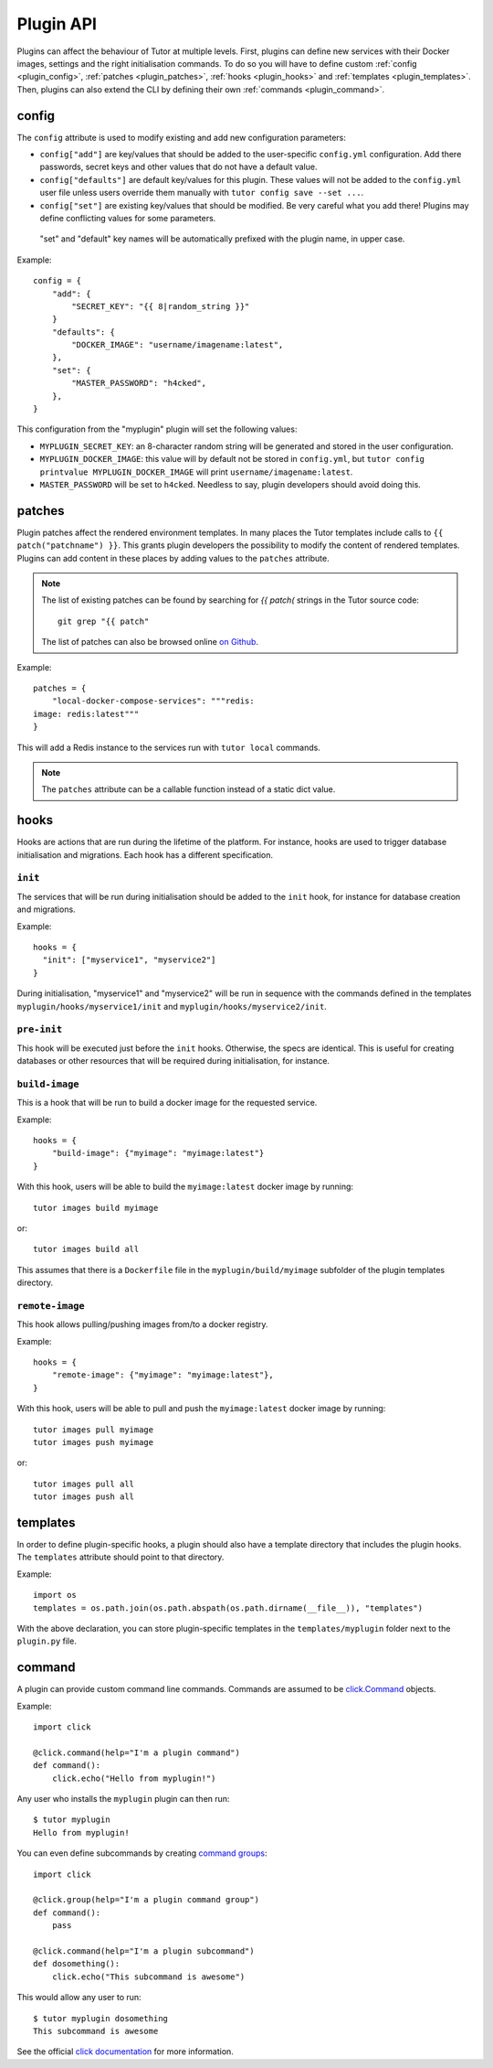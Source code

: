 Plugin API
==========

Plugins can affect the behaviour of Tutor at multiple levels. First, plugins can define new services with their Docker images, settings and the right initialisation commands. To do so you will have to define custom :ref:`config <plugin_config>`, :ref:`patches <plugin_patches>`, :ref:`hooks <plugin_hooks>` and :ref:`templates <plugin_templates>`. Then, plugins can also extend the CLI by defining their own :ref:`commands <plugin_command>`.

.. _plugin_config:

config
~~~~~~

The ``config`` attribute is used to modify existing and add new configuration parameters:

* ``config["add"]`` are key/values that should be added to the user-specific ``config.yml`` configuration. Add there passwords, secret keys and other values that do not have a default value.
* ``config["defaults"]`` are default key/values for this plugin. These values will not be added to the ``config.yml`` user file unless users override them manually with ``tutor config save --set ...``.
* ``config["set"]`` are existing key/values that should be modified. Be very careful what you add there! Plugins may define conflicting values for some parameters.

 "set" and "default" key names will be automatically prefixed with the plugin name, in upper case.

Example::
  
    config = {
        "add": {
            "SECRET_KEY": "{{ 8|random_string }}"
        }
        "defaults": {
            "DOCKER_IMAGE": "username/imagename:latest",
        },
        "set": {
            "MASTER_PASSWORD": "h4cked",
        },
    }

This configuration from the "myplugin" plugin will set the following values:

- ``MYPLUGIN_SECRET_KEY``: an 8-character random string will be generated and stored in the user configuration.
- ``MYPLUGIN_DOCKER_IMAGE``: this value will by default not be stored in ``config.yml``, but ``tutor config printvalue MYPLUGIN_DOCKER_IMAGE`` will print ``username/imagename:latest``.
- ``MASTER_PASSWORD`` will be set to ``h4cked``. Needless to say, plugin developers should avoid doing this.

.. _plugin_patches:

patches
~~~~~~~

Plugin patches affect the rendered environment templates. In many places the Tutor templates include calls to ``{{ patch("patchname") }}``. This grants plugin developers the possibility to modify the content of rendered templates. Plugins can add content in these places by adding values to the ``patches`` attribute.

.. note::
    The list of existing patches can be found by searching for `{{ patch(` strings in the Tutor source code::
    
        git grep "{{ patch"
    
    The list of patches can also be browsed online `on Github <https://github.com/search?utf8=✓&q={{+patch+repo%3Aoverhangio%2Ftutor+path%3A%2Ftutor%2Ftemplates&type=Code&ref=advsearch&l=&l= 8>`__.
    
Example::
  
    patches = {
        "local-docker-compose-services": """redis:
    image: redis:latest"""
    }

This will add a Redis instance to the services run with ``tutor local`` commands.

.. note::
    The ``patches`` attribute can be a callable function instead of a static dict value.


.. _plugin_hooks:

hooks
~~~~~

Hooks are actions that are run during the lifetime of the platform. For instance, hooks are used to trigger database initialisation and migrations. Each hook has a different specification.

``init``
++++++++

The services that will be run during initialisation should be added to the ``init`` hook, for instance for database creation and migrations.

Example::
  
    hooks = {
      "init": ["myservice1", "myservice2"]
    }
    
During initialisation, "myservice1" and "myservice2" will be run in sequence with the commands defined in the templates ``myplugin/hooks/myservice1/init`` and ``myplugin/hooks/myservice2/init``.

``pre-init``
++++++++++++

This hook will be executed just before the ``init`` hooks. Otherwise, the specs are identical. This is useful for creating databases or other resources that will be required during initialisation, for instance.

``build-image``
+++++++++++++++

This is a hook that will be run to build a docker image for the requested service.

Example::

    hooks = {
        "build-image": {"myimage": "myimage:latest"}
    }
    
With this hook, users will be able to build the ``myimage:latest`` docker image by running::
  
    tutor images build myimage

or::
  
    tutor images build all

This assumes that there is a ``Dockerfile`` file in the ``myplugin/build/myimage`` subfolder of the plugin templates directory.

``remote-image``
++++++++++++++++

This hook allows pulling/pushing images from/to a docker registry.

Example::
  
    hooks = {
        "remote-image": {"myimage": "myimage:latest"},
    }

With this hook, users will be able to pull and push the ``myimage:latest`` docker image by running::
      
    tutor images pull myimage
    tutor images push myimage

or::
  
    tutor images pull all
    tutor images push all

.. _plugin_templates:

templates
~~~~~~~~~

In order to define plugin-specific hooks, a plugin should also have a template directory that includes the plugin hooks. The ``templates`` attribute should point to that directory.

Example::
  
    import os
    templates = os.path.join(os.path.abspath(os.path.dirname(__file__)), "templates")

With the above declaration, you can store plugin-specific templates in the ``templates/myplugin`` folder next to the ``plugin.py`` file.

.. _plugin_command:

command
~~~~~~~

A plugin can provide custom command line commands. Commands are assumed to be `click.Command <https://click.palletsprojects.com/en/7.x/api/#commands>`__ objects.

Example::
    
    import click
    
    @click.command(help="I'm a plugin command")
    def command():
        click.echo("Hello from myplugin!")

Any user who installs the ``myplugin`` plugin can then run::
    
    $ tutor myplugin
    Hello from myplugin!

You can even define subcommands by creating `command groups <https://click.palletsprojects.com/en/7.x/api/#click.Group>`__::
    
    import click
    
    @click.group(help="I'm a plugin command group")
    def command():
        pass
    
    @click.command(help="I'm a plugin subcommand")
    def dosomething():
        click.echo("This subcommand is awesome")

This would allow any user to run::

    $ tutor myplugin dosomething
    This subcommand is awesome
    
See the official `click documentation <https://click.palletsprojects.com/en/7.x/>`__ for more information.
